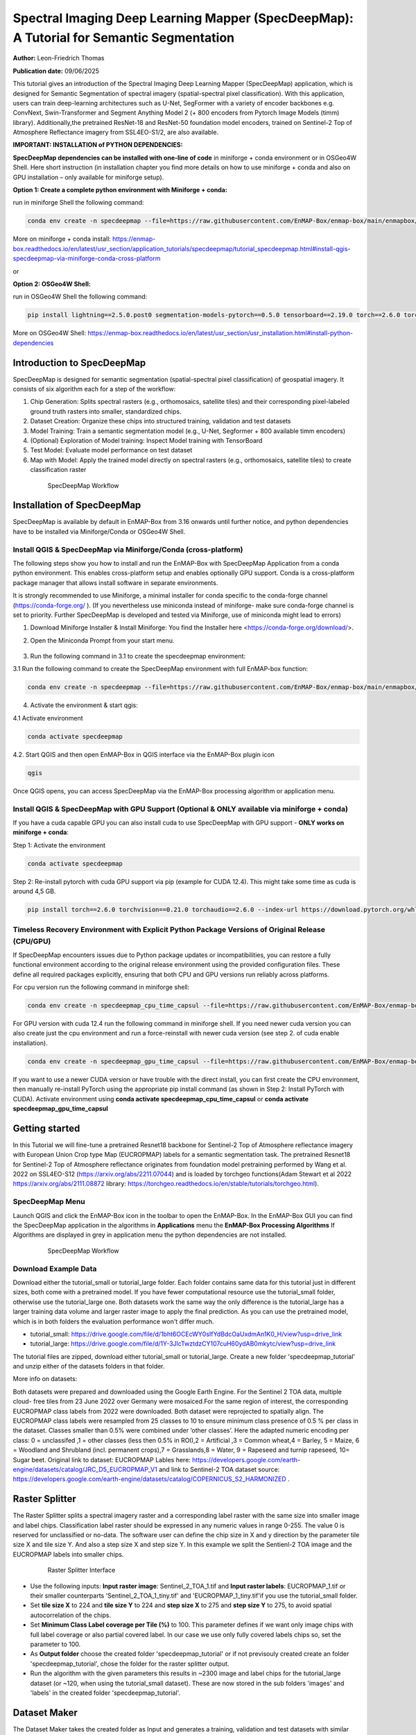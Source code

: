 

Spectral Imaging Deep Learning Mapper (SpecDeepMap): A Tutorial for Semantic Segmentation
#########################################################################################

**Author:** Leon-Friedrich Thomas

**Publication date:** 09/06/2025

This tutorial gives an introduction of the Spectral Imaging Deep Learning Mapper (SpecDeepMap) application, which is designed for Semantic Segmentation of spectral imagery (spatial-spectral pixel classification).
With this application, users can train deep-learning architectures such as U-Net, SegFormer with a variety of encoder backbones e.g. ConvNext, Swin-Transformer and Segment Anything Model 2 (+ 800 encoders from Pytorch Image Models (timm) library).
Additionally,the pretrained ResNet-18 and ResNet-50 foundation model encoders, trained on Sentinel-2 Top of Atmosphere Reflectance imagery from SSL4EO-S1/2, are also available.

**IMPORTANT: INSTALLATION of PYTHON DEPENDENCIES:**

**SpecDeepMap dependencies can be installed with one-line of code** in miniforge + conda environment or in OSGeo4W Shell.  Here short instruction (in installation chapter you find more details on how to use miniforge + conda and also on GPU installation – only available for miniforge setup).

**Option 1: Create a complete python environment with Miniforge + conda:**

run in miniforge Shell the following command:

.. code-block:: bash

    conda env create -n specdeepmap --file=https://raw.githubusercontent.com/EnMAP-Box/enmap-box/main/enmapbox/apps/SpecDeepMap/conda_envs/enmapbox_full_latest.yml

More on miniforge + conda install: https://enmap-box.readthedocs.io/en/latest/usr_section/application_tutorials/specdeepmap/tutorial_specdeepmap.html#install-qgis-specdeepmap-via-miniforge-conda-cross-platform

or

**Option 2: OSGeo4W Shell:**

run in OSGeo4W Shell the following command:

.. code-block:: bash

    pip install lightning==2.5.0.post0 segmentation-models-pytorch==0.5.0 tensorboard==2.19.0 torch==2.6.0 torchvision==0.21.0

More on OSGeo4W Shell: https://enmap-box.readthedocs.io/en/latest/usr_section/usr_installation.html#install-python-dependencies


Introduction to SpecDeepMap
***************************

SpecDeepMap is designed for semantic segmentation (spatial-spectral pixel classification) of geospatial imagery. It consists of six algorithm each for a step of the workflow:

1.	Chip Generation: Splits spectral rasters (e.g., orthomosaics, satellite tiles) and their corresponding pixel-labeled ground truth rasters into smaller, standardized chips.
2.	Dataset Creation: Organize these chips into structured training, validation and test datasets
3.	Model Training: Train a semantic segmentation model (e.g., U-Net, Segformer + 800 available timm encoders)
4.	(Optional) Exploration of Model training: Inspect Model training with TensorBoard
5.	Test Model: Evaluate model performance on test dataset
6.	Map with Model: Apply the trained model directly on spectral rasters (e.g., orthomosaics, satellite tiles) to create classification raster

    .. figure:: img/1_SpecDeepMap_Overview.jpg

         SpecDeepMap Workflow

Installation of SpecDeepMap
***************************

SpecDeepMap is available by default in EnMAP-Box from 3.16 onwards until further notice, and python dependencies have to be installed via Miniforge/Conda or OSGeo4W Shell.

Install QGIS & SpecDeepMap via Miniforge/Conda (cross-platform)
===============================================================

The following steps show you how to install and run the EnMAP-Box with SpecDeepMap Application from a conda python environment. This enables cross-platform setup and enables optionally GPU support. Conda is a cross-platform package manager that allows install software in separate environments.

It is strongly recommended to use Miniforge, a minimal installer for conda specific to the conda-forge channel (https://conda-forge.org/ ).
(If you nevertheless use miniconda instead of miniforge- make sure conda-forge channel is set to priority. Further SpecDeepMap is developed and tested via Miniforge, use of miniconda might lead to errors)

1. Download Miniforge Installer & Install Miniforge: You find the Installer here <https://conda-forge.org/download/>.
2. Open the Miniconda Prompt from your start menu.

    .. figure:: img/conda.jpg
         :scale: 60%

3. Run the following command in 3.1 to create the specdeepmap environment:

3.1 Run the following command to create the SpecDeepMap environment with full EnMAP-box function:

.. code-block:: bash

   conda env create -n specdeepmap --file=https://raw.githubusercontent.com/EnMAP-Box/enmap-box/main/enmapbox/apps/SpecDeepMap/conda_envs/enmapbox_full_latest.yml

4. Activate the environment & start qgis:

4.1 Activate environment

.. code-block:: bash

   conda activate specdeepmap

4.2. Start QGIS and then open EnMAP-Box in QGIS interface via the EnMAP-Box plugin icon

.. code-block:: bash

   qgis

Once QGIS opens, you can access SpecDeepMap via the EnMAP-Box processing algorithm or application menu.


Install QGIS & SpecDeepMap with GPU Support (Optional & ONLY available via miniforge + conda)
=============================================================================================

If you have a cuda capable GPU you can also install cuda to use SpecDeepMap with GPU support - **ONLY works on miniforge + conda**:

Step 1: Activate the environment

.. code-block:: bash

   conda activate specdeepmap

Step 2: Re-install pytorch with cuda GPU support via pip (example for CUDA 12.4). This might take some time as cuda is around 4,5 GB.

.. code-block:: bash

   pip install torch==2.6.0 torchvision==0.21.0 torchaudio==2.6.0 --index-url https://download.pytorch.org/whl/cu124 --force-reinstall



Timeless Recovery Environment with Explicit Python Package Versions of Original Release (CPU/GPU)
=================================================================================================

If SpecDeepMap encounters issues due to Python package updates or incompatibilities, you can restore a fully functional environment according to the original release environment using the provided configuration files. These define all required packages explicitly, ensuring that both CPU and GPU versions run reliably across platforms.

For cpu version run the following command in miniforge shell:

.. code-block:: bash

   conda env create -n specdeepmap_cpu_time_capsul --file=https://raw.githubusercontent.com/EnMAP-Box/enmap-box/main/enmapbox/apps/SpecDeepMap/conda_envs/specdeepmap_cpu_time_capsul.yml

For GPU version with cuda 12.4 run the following command in miniforge shell. If you need newer cuda version you can also create just the cpu environment and run a force-reinstall with newer cuda version (see step 2. of cuda enable installation).

.. code-block:: bash

   conda env create -n specdeepmap_gpu_time_capsul --file=https://raw.githubusercontent.com/EnMAP-Box/enmap-box/main/enmapbox/apps/SpecDeepMap/conda_envs/specdeepmap_gpu_time_capsul.yml

If you want to use a newer CUDA version or have trouble with the direct install, you can first create the CPU environment, then manually re-install PyTorch using the appropriate pip install command (as shown in Step 2: Install PyTorch with CUDA).
Activate environment using **conda activate specdeepmap_cpu_time_capsul** or **conda activate specdeepmap_gpu_time_capsul**


Getting started
***************

In this Tutorial we will fine-tune a pretrained Resnet18 backbone for Sentinel-2 Top of Atmosphere reflectance imagery with European Union Crop type Map (EUCROPMAP) labels for a semantic segmentation task. The pretrained Resnet18 for Sentinel-2 Top of Atmosphere reflectance originates from foundation model pretraining performed by Wang et al. 2022 on SSL4EO-S12 (https://arxiv.org/abs/2211.07044) and is loaded by torchgeo functions(Adam Stewart et al 2022 https://arxiv.org/abs/2111.08872 library: https://torchgeo.readthedocs.io/en/stable/tutorials/torchgeo.html).


SpecDeepMap Menu
================

Launch QGIS and click the EnMAP-Box icon in the toolbar to open the EnMAP-Box. In the EnMAP-Box GUI you can find the SpecDeepMap application in the algorithms in **Applications** menu the **EnMAP-Box Processing Algorithms**
If Algorithms are displayed in grey in application menu the python dependencies are not installed.

    .. figure:: img/specdeepmap_menu.png

         SpecDeepMap Workflow

Download Example Data
=====================

Download either the tutorial_small or tutorial_large folder. Each folder contains same data for this tutorial just in different sizes, both come with a pretrained model. If you have fewer computational resource use the tutorial_small folder, otherwise use the tutorial_large one. Both datasets work the same way the only difference is the tutorial_large has a larger training data volume and larger raster image to apply the final prediction. As you can use the pretrained model, which is in both folders the evaluation performance won't differ much.

* tutorial_small: https://drive.google.com/file/d/1bht6OCEcWY0sIfYdBdcOaUxdmAn1K0_H/view?usp=drive_link

* tutorial_large: https://drive.google.com/file/d/1Y-3JlcTwztdzCY107cuH60ydAB0mkytc/view?usp=drive_link

The tutorial files are zipped, download either tutorial_small or tutorial_large. Create a new folder 'specdeepmap_tutorial' and unzip either of the datasets folders in that folder.

More info on datasets:

Both datasets were prepared and downloaded using the Google Earth Engine. For the Sentinel 2 TOA data, multiple cloud- free tiles from 23 June 2022 over Germany were mosaiced.For the same region of interest, the corresponding EUCROPMAP class labels from 2022 were downloaded. Both dataset were reprojected to spatially align.  The EUCROPMAP class labels were resampled from 25 classes to 10 to ensure minimum class presence of 0.5 % per class in the dataset. Classes smaller than 0.5% were combined under ‘other classes’. Here the adapted numeric encoding per class: 0 = unclassifed ,1 = other classes (less then 0.5% in ROI),2 = Artificial ,3 = Common wheat,4 = Barley, 5 = Maize, 6 = Woodland and Shrubland (incl. permanent crops),7 = Grasslands,8 = Water, 9 = Rapeseed and turnip rapeseed, 10= Sugar beet. Original link to dataset: EUCROPMAP Lables here: https://developers.google.com/earth-engine/datasets/catalog/JRC_D5_EUCROPMAP_V1 and link to Sentinel-2 TOA dataset source: https://developers.google.com/earth-engine/datasets/catalog/COPERNICUS_S2_HARMONIZED .

Raster Splitter
***************

The Raster Splitter splits a spectral imagery raster and a corresponding label raster with the same size into smaller image and label chips.
Classification label raster should be expressed in any numeric values in range 0-255. The value 0 is reserved for unclassified or no-data.
The software user can define the chip size in X and y direction by the parameter tile size X and tile size Y. And also a step size X and step size Y.
In this example we split the Sentienl-2 TOA image and the EUCROPMAP labels into smaller chips.


   .. figure:: img/1_Rastersplitter.jpeg

         Raster Splitter Interface

* Use the following inputs:  **Input raster image**: Sentinel_2_TOA_1.tif and **Input raster labels**: EUCROPMAP_1.tif or their smaller counterparts 'Sentinel_2_TOA_1_tiny.tif' and 'EUCROPMAP_1_tiny.tif'if you use the tutorial_small folder.

* Set **tile size X** to 224 and **tile size Y** to 224 and **step size X** to 275 and **step size Y** to 275, to avoid spatial autocorrelation of the chips.

* Set **Minimum Class Label coverage per Tile (%)** to 100. This parameter defines if we want only image chips with full label coverage or also partial covered label. In our case we use only fully covered labels chips so, set the parameter to 100.

* As **Output folder** choose the created folder 'specdeepmap_tutorial'  or if not previsouly created create an folder 'specdeepmap_tutorial', chose the folder for the raster splitter output.

* Run the algorithm with the given parameters this results in ~2300 image and label chips for the tutorial_large dataset (or ~120, when using the tutorial_small dataset). These are now stored in the sub folders 'images' and 'labels' in the created folder 'specdeepmap_tutorial'.



Dataset Maker
*************

The Dataset Maker takes the created folder as Input and generates a training, validation and test datasets with similar class distributions in form of CSV files with stored relative file paths to the image chips.
As well as a summary CSV file which show class distribution per dataset as well as suitable class weights for balanced training.

* As **Data folder** use the previously created  'specdeepmap_tutorial' folder.
* A default dataset split **Percentages of train images** is 80 and **Percentages of test images** is 10  and **Percentages of validation images** is 10. We will run the algorithm with this default setting.

* As **Output folder** use the previously created 'specdeepmap_tutorial' folder.

   .. figure:: img/2_Dataset_maker.jpeg

         Dataset Maker Interface

* Run the algorithm with the default split percentages of train images 80%, percentage of test image 10%, percentage of validation images 10%.

* (After the algorithm run it displays all created CSV files in a window. If you feel like inspecting one you can click on it and it will be added to the file menus. Otherwise you can just close the window).
* Optionally if you want to later inspect a csv file e.g. the summary table in the enmapbox and load the 'Summary_train_val.csv' located in the 'specdeepmap_tutorial' folder and open the attribute table.

   .. figure:: img/2_Dataset_maker_Output.jpeg

         Dataset Maker Outputs: Summary CSV

Deep Learning Trainer
*********************

The Deep Learning Trainer algorithm,  trains a deep-learning model in a supervised manner for a semantic segmentation task. It offers flexibility by enabling the training of various architectures, like U-Net, U-Net++, DeeplabV3+, and SegFormer paired with diverse backbones such as ResNet-50. A list of natively supported backbones can be found at https://smp.readthedocs.io/en/latest/encoders.html. Moreover, approximately 500 backbones from Pytorch Image Model Library, also known as Timm, are available, such as ConvNext and Swin-Transformers. A complete list of available Timm Encoders backbones is provided here: https://smp.readthedocs.io/en/latest/encoders_timm.html . To use any of the timm encoders 'tu-' must be added before the model string name.

   .. figure:: img/3_Deep_learning_trainer.jpeg

         Deep Learning Trainer Interface

* As **Input folder (Train and Validation dataset)** use the 'specdeepmap_tutorial' folder. By **model architecture** and **model backbone** you can define possible model combinations. For this example leave the default values so Unet and 'resnet18'.
* (Side Note: In case you would like to use timm backbones instead with no pretrained weights or imagenet weights just copy a model name from this table https://smp.readthedocs.io/en/latest/encoders_timm.html and attach  **tu-** before the model name e.g. for a small variant of Segment Anything Model 2 with the model name **sam2_hiera_tiny** you need to paste **tu-sam2_hiera_tiny** as backbone name.)
* Change the **Load pretrained weights** parameter to Sentinel_2_TOA_Resnet18 to load the pretrained weights for Sentinel-2 TOA imagery stemming from Wang et al. 2022 (https://arxiv.org/abs/2211.07044).
* We will use the default for the following parameter and leave them checked & activated (**freeze backbone**, **data augumentation**, **early stopping** and **balanced Training using class weights**)

* As **Batch size** we use 16 and for **Epochs** 50, if you want to do the full training and have sufficient computation and downloaded the tutorial_large data. ( If you have less computational resources or use the small dataset folder use batch size of 4 and only train for 5-10 epochs). Further you can reduce the amount of epochs to 3, if you just want to later use the pretained model from the tutorial_small or tutorial_large folder.
* As **Learning rate** we will use 0.003.
* As **type of device** use GPU if available and installed for the enmapbox python environment. Otherwise use CPU, and reduce the epoch numbers ( e.g. 5-10)

* As **Path for saving tensorboard logger** use the 'specdeepmap_tutorial' folder.
* As **Path for saving model** use the 'specdeepmap_tutorial' folder.
* Let's run the model.

During training in the Logger Interface the progress of the training is printed after each epoch. (epoch means one loop through the training dataset). In the logger the train and validation loss is displayed, which should reduce during training and the train IoU and val IoU should increase.
The model uses the training data for learning the weights and the validation data is just used to check if the model over or underfits (if the train and validation values differ significantly).
After training the logger displays the best model path for the best model. In general you want to use the model with the highest IoU score on the validation dataset. This is also written into the model file name, so you can find it later again at any time.
Here a logger visualization of the training we just performed. In our case with GPU for 47 epochs took around 12 min. ( 47 out of 50 epochs as early stopping stops training if val IoU is not increasing for 20 epochs)

   .. figure:: img/3_Deep_learning_trainer_output.jpeg

         Visualization of IoU and Loss per epoch during training of Deep Learning Trainer


TensorBoard Visualizer (optional)
*********************************

If you want to inspect the model behavior in more detail after the training you can use this algorithm and the logger location to open a TensorBoard, which is an interactive graphical environment to inspect model training behavior.
To call the TensorBoard Visualizer you need to define as input the location where you saved the model logger in the Deep Learning trainer algorithm.

* Define for **Tensorboard logger Directory** the subfolder 'specdeepmap_tutorial/lightning_logs'.
* The default **TensorBoard port** is 8000. In windows there is no need to change the port as each tensorboard port will be terminated before a new tensorboard is initialized. In other systems the algorithm doesn't support the port termination and it is  necessary to define a different port each time to open a new tensorboard (Ports are also terminated if PC is shut down).

   .. figure:: img/4_Tensorboard_visualizer.jpeg

         Tensorboard Interface

* Here a snippet of the TensorBoard visualization.

   .. figure:: img/4_Tensorboard_visualizer_output.jpeg
      :scale: 50%

      Visualized TensorBoard

Deep Learning Tester
********************

The Deep Learning Tester evaluates the performance of a trained model on the test dataset. Hereby it calculates the Intersection over Union Score per class as well as the overall mean.

* For the parameter **Test Dataset** input the test_files.csv which we created with the Dataset Maker, it is located in the folder 'specdeepmap_tutorial'.

* As **model checkpoint** you can use the checkpoint file '00026-val_iou_0.7115.ckpt' from the tutorial_small or tutorial_large folder ( both come with identical pretrained model), or load the model with the highest Val IoU from your training( score is written in created checkpoint file names).

   .. figure:: img/5_Deep_learning_tester.jpeg

         Deep Learning Tester Interface

* Use as **Device** GPU if available otherwise CPU.

* Define the location where you want to save **IoU CSV**. Use 'specdeepmap_tutorial' as folder location and save a file test_score.csv in it.

* Leave the remaining default values unchanged. Run the algorithm. If you load test_score.csv in enmapbox you can inspect the Iou score per class and mean on test dataset. For this load the CSV and open it attribute table.

* Test results, depending on the dataset used, yield an IoU of approximately 0.49–0.56 IoU, which is in line with other foundation model performances on similar tasks.

* Here the test_score.csv visualized in EnMAP-Box, based on the tutorial_large dataset ( However, performance for tutorial_small is similar).

   .. figure::  img/5_Deep_learning_tester_output.jpeg

         Deep Learning Tester Output - IoU Scores on test dataset


Deep Learning Mapper
********************

The Deep Learning Mapper can apply a trained model to an entire orthomosaic or satellite scene. In the background this algorithm automatically extracts overlapping image chips from the Input raster, predicts on them and crops them and combine them back together to a continuous large prediction image.
This enables easy employment of the model (also automatically apply same scaling and normalization as used in training of model). Throughout the predicting and cropping of the overlap areas the algorithm reduces boundary effect common in 2D - deeplearning models.

   .. figure::  img/6_Deep_learning_mapper.jpeg

         Deep Learning Mapper Interface

* Use as **Input Raster** the spectral image Sentinel_2_TOA_2.tif and **Ground Truth Raster**: EUROCROPMAP_2.tif, or their small counterparts 'Sentinel_2_TOA_2_tiny.tif' and 'EUCROPMAP_2_tiny.tif',if you use the tutorial_small folder.

* As **Model Checkpoint** you can use the checkpoint file '00026-val_iou_0.7115.ckpt' from the tutorial_small or tutorial_large folder ( both come with identical pretrained model), or load the model with the highest Val IoU from your training( score is written in created checkpoint file names).

* For the **Minimum overlap of tiles in Percentage** use 20.

* Use ** Device** GPU if available, otherwise CPU.

* For **Prediction as Raster** define the output: EUCROPMAP_2_prediction.tif in the 'specdeepmap_tutorial' folder.
* For **IoU CSV** define output: EUCROPMAP_2_score.csv in the 'specdeepmap_tutorial' folder.
* Run the algorithm.

You can open the predicted Raster and CSV in the EnMAP-Box to inspect the prediction visually and the IoU score per class (Mean IoU is ~0,68-0.71).


   .. figure::  img/6_Deep_learning_mapper_output.jpg

      Deep Learning mapper Output:Predicted Raster and IoU score



Credits
*******
* The pretrained Resnet18 and Resnet50 for Sentinel-2 Top of Atmosphere reflectance originates from foundation model pretraining performed by Wang et al. 2022 on SSL4EO-S12 (https://arxiv.org/abs/2211.07044) and is loaded by torchgeo functions (Adam Stewart et al. 2022 https://arxiv.org/abs/2111.08872 library: https://torchgeo.readthedocs.io/en/stable/tutorials/torchgeo.html).

* Iakubovskii, P. Segmentation Models Pytorch. 2019  [cited 2025 February 03]; Available from: https://github.com/qubvel/segmentation_models.pytorch
* Falcon, W. and The PyTorch Lightning team, PyTorch Lightning. 2019. https://doi.org/10.5281/zenodo.3828935
* Jakimow, B.;  A. Janz;  F. Thiel;  A. Okujeni;  P. Hostert and S. van der Linden, EnMAP-Box: Imaging spectroscopy in QGIS. SoftwareX, 2023. 23: p. 101507
* Stewart, A.J.;  C. Robinson;  I.A. Corley;  A. Ortiz;  J.M.L. Ferres and A. Banerjee, TorchGeo: deep learning with geospatial data. Proceedings of the 30th International Conference on Advances in Geographic Information Systems, 2021
* Wang, Y.;  N.A.A. Braham;  Z. Xiong;  C. Liu;  C.M. Albrecht and X.X. Zhu, SSL4EO-S12: A Large-Scale Multi-Modal, Multi-Temporal Dataset for Self-Supervised Learning in Earth Observation. ArXiv, 2022. abs/2211.07044
* Wightman, R., PyTorch Image Models. GitHub. 2019. https://doi.org/10.5281/zenodo.7618837


Github Repository
*****************
The github repository for the integration in EnMAP-Box 3.16 can be found here: https://github.com/EnMAP-Box/enmap-box/tree/release_3.16/enmapbox/apps/SpecDeepMap


